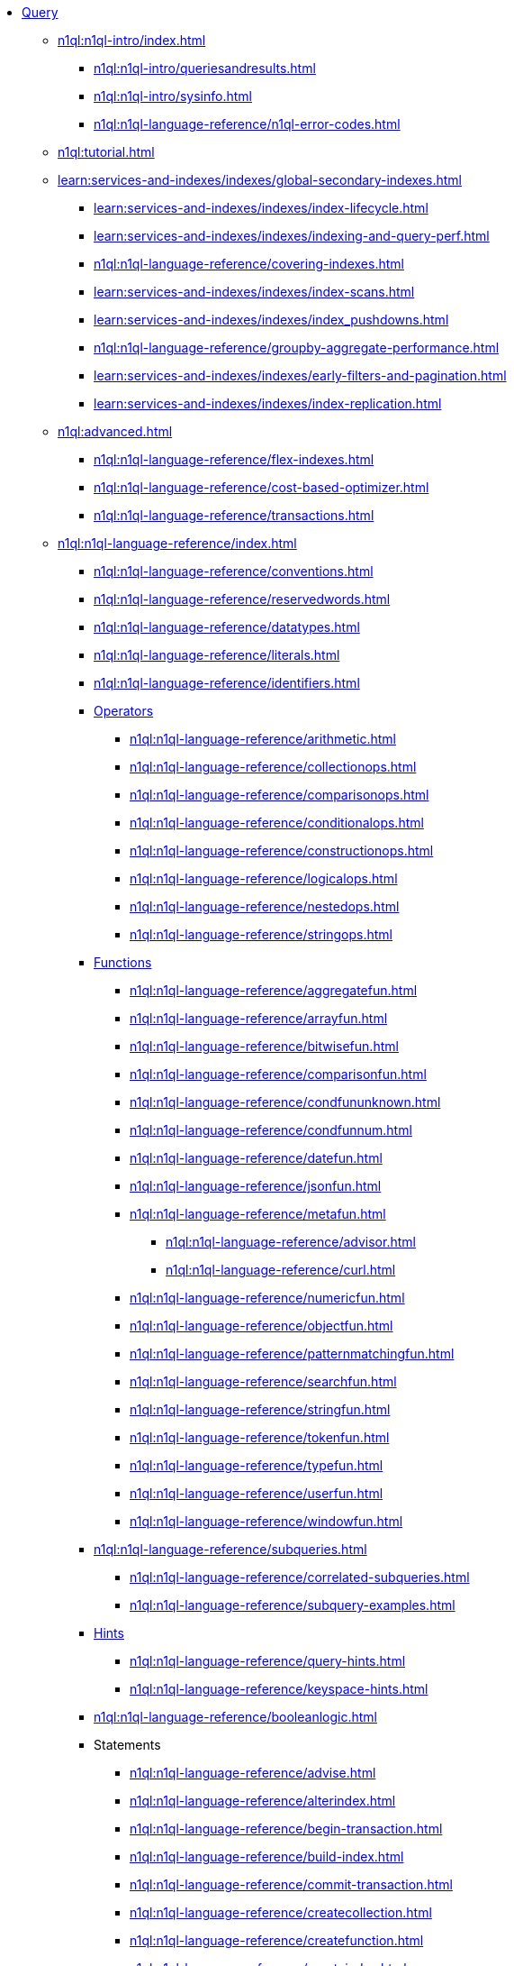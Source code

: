 * xref:n1ql:query.adoc[Query]
 ** xref:n1ql:n1ql-intro/index.adoc[]
  *** xref:n1ql:n1ql-intro/queriesandresults.adoc[]
  *** xref:n1ql:n1ql-intro/sysinfo.adoc[]
  *** xref:n1ql:n1ql-language-reference/n1ql-error-codes.adoc[]
 ** xref:n1ql:tutorial.adoc[]
ifdef::flag-query-settings[]
 ** xref:settings:query-settings.adoc[]
endif::flag-query-settings[]
 ** xref:learn:services-and-indexes/indexes/global-secondary-indexes.adoc[]
  *** xref:learn:services-and-indexes/indexes/index-lifecycle.adoc[]
  *** xref:learn:services-and-indexes/indexes/indexing-and-query-perf.adoc[]
  *** xref:n1ql:n1ql-language-reference/covering-indexes.adoc[]
  *** xref:learn:services-and-indexes/indexes/index-scans.adoc[]
  *** xref:learn:services-and-indexes/indexes/index_pushdowns.adoc[]
  *** xref:n1ql:n1ql-language-reference/groupby-aggregate-performance.adoc[]
  *** xref:learn:services-and-indexes/indexes/early-filters-and-pagination.adoc[]
  *** xref:learn:services-and-indexes/indexes/index-replication.adoc[]
//  *** xref:learn:services-and-indexes/indexes/storage-modes.adoc[]
 ** xref:n1ql:advanced.adoc[]
  *** xref:n1ql:n1ql-language-reference/flex-indexes.adoc[]
  *** xref:n1ql:n1ql-language-reference/cost-based-optimizer.adoc[]
  *** xref:n1ql:n1ql-language-reference/transactions.adoc[]
 ** xref:n1ql:n1ql-language-reference/index.adoc[]
  *** xref:n1ql:n1ql-language-reference/conventions.adoc[]
  *** xref:n1ql:n1ql-language-reference/reservedwords.adoc[]
  *** xref:n1ql:n1ql-language-reference/datatypes.adoc[]
  *** xref:n1ql:n1ql-language-reference/literals.adoc[]
  *** xref:n1ql:n1ql-language-reference/identifiers.adoc[]
  *** xref:n1ql:n1ql-language-reference/operators.adoc[Operators]
   **** xref:n1ql:n1ql-language-reference/arithmetic.adoc[]
   **** xref:n1ql:n1ql-language-reference/collectionops.adoc[]
   **** xref:n1ql:n1ql-language-reference/comparisonops.adoc[]
   **** xref:n1ql:n1ql-language-reference/conditionalops.adoc[]
   **** xref:n1ql:n1ql-language-reference/constructionops.adoc[]
   **** xref:n1ql:n1ql-language-reference/logicalops.adoc[]
   **** xref:n1ql:n1ql-language-reference/nestedops.adoc[]
   **** xref:n1ql:n1ql-language-reference/stringops.adoc[]
  *** xref:n1ql:n1ql-language-reference/functions.adoc[Functions]
   **** xref:n1ql:n1ql-language-reference/aggregatefun.adoc[]
   **** xref:n1ql:n1ql-language-reference/arrayfun.adoc[]
   **** xref:n1ql:n1ql-language-reference/bitwisefun.adoc[]
   **** xref:n1ql:n1ql-language-reference/comparisonfun.adoc[]
   **** xref:n1ql:n1ql-language-reference/condfununknown.adoc[]
   **** xref:n1ql:n1ql-language-reference/condfunnum.adoc[]
   **** xref:n1ql:n1ql-language-reference/datefun.adoc[]
   **** xref:n1ql:n1ql-language-reference/jsonfun.adoc[]
   **** xref:n1ql:n1ql-language-reference/metafun.adoc[]
    ***** xref:n1ql:n1ql-language-reference/advisor.adoc[]
    ***** xref:n1ql:n1ql-language-reference/curl.adoc[]
   **** xref:n1ql:n1ql-language-reference/numericfun.adoc[]
   **** xref:n1ql:n1ql-language-reference/objectfun.adoc[]
   **** xref:n1ql:n1ql-language-reference/patternmatchingfun.adoc[]
   **** xref:n1ql:n1ql-language-reference/searchfun.adoc[]
   **** xref:n1ql:n1ql-language-reference/stringfun.adoc[]
   **** xref:n1ql:n1ql-language-reference/tokenfun.adoc[]
   **** xref:n1ql:n1ql-language-reference/typefun.adoc[]
   **** xref:n1ql:n1ql-language-reference/userfun.adoc[]
   **** xref:n1ql:n1ql-language-reference/windowfun.adoc[]
  *** xref:n1ql:n1ql-language-reference/subqueries.adoc[]
   **** xref:n1ql:n1ql-language-reference/correlated-subqueries.adoc[]
   **** xref:n1ql:n1ql-language-reference/subquery-examples.adoc[]
  *** xref:n1ql:n1ql-language-reference/optimizer-hints.adoc[Hints]
   **** xref:n1ql:n1ql-language-reference/query-hints.adoc[]
   **** xref:n1ql:n1ql-language-reference/keyspace-hints.adoc[]
  *** xref:n1ql:n1ql-language-reference/booleanlogic.adoc[]
  *** Statements
   **** xref:n1ql:n1ql-language-reference/advise.adoc[]
   **** xref:n1ql:n1ql-language-reference/alterindex.adoc[]
   **** xref:n1ql:n1ql-language-reference/begin-transaction.adoc[]
   **** xref:n1ql:n1ql-language-reference/build-index.adoc[]
   **** xref:n1ql:n1ql-language-reference/commit-transaction.adoc[]
   **** xref:n1ql:n1ql-language-reference/createcollection.adoc[]
   **** xref:n1ql:n1ql-language-reference/createfunction.adoc[]
   **** xref:n1ql:n1ql-language-reference/createindex.adoc[]
    ***** xref:n1ql:n1ql-language-reference/indexing-arrays.adoc[]
    ***** xref:n1ql:n1ql-language-reference/adaptive-indexing.adoc[]
    ***** xref:n1ql:n1ql-language-reference/indexing-meta-info.adoc[]
    ***** xref:n1ql:n1ql-language-reference/index-partitioning.adoc[]
   **** xref:n1ql:n1ql-language-reference/createprimaryindex.adoc[]
   **** xref:n1ql:n1ql-language-reference/createscope.adoc[]
   **** xref:n1ql:n1ql-language-reference/delete.adoc[]
   **** xref:n1ql:n1ql-language-reference/dropcollection.adoc[]
   **** xref:n1ql:n1ql-language-reference/dropfunction.adoc[]
   **** xref:n1ql:n1ql-language-reference/dropindex.adoc[]
   **** xref:n1ql:n1ql-language-reference/dropprimaryindex.adoc[]
   **** xref:n1ql:n1ql-language-reference/dropscope.adoc[]
   **** xref:n1ql:n1ql-language-reference/execute.adoc[]
   **** xref:n1ql:n1ql-language-reference/execfunction.adoc[]
   **** xref:n1ql:n1ql-language-reference/explain.adoc[]
   **** xref:n1ql:n1ql-language-reference/grant.adoc[]
   **** xref:n1ql:n1ql-language-reference/infer.adoc[]
   **** xref:n1ql:n1ql-language-reference/insert.adoc[]
   **** xref:n1ql:n1ql-language-reference/merge.adoc[]
   **** xref:n1ql:n1ql-language-reference/prepare.adoc[]
   **** xref:n1ql:n1ql-language-reference/revoke.adoc[]
   **** xref:n1ql:n1ql-language-reference/rollback-transaction.adoc[]
   **** xref:n1ql:n1ql-language-reference/savepoint.adoc[]
   **** xref:n1ql:n1ql-language-reference/selectintro.adoc[SELECT]
    ***** xref:n1ql:n1ql-language-reference/select-syntax.adoc[]
    ***** xref:n1ql:n1ql-language-reference/selectclause.adoc[]
    ***** xref:n1ql:n1ql-language-reference/with.adoc[]
    ***** xref:n1ql:n1ql-language-reference/from.adoc[]
    ***** xref:n1ql:n1ql-language-reference/hints.adoc[]
    ***** xref:n1ql:n1ql-language-reference/join.adoc[]
    ***** xref:n1ql:n1ql-language-reference/nest.adoc[]
    ***** xref:n1ql:n1ql-language-reference/unnest.adoc[]
    ***** xref:n1ql:n1ql-language-reference/comma.adoc[]
    ***** xref:n1ql:n1ql-language-reference/let.adoc[]
    ***** xref:n1ql:n1ql-language-reference/where.adoc[]
    ***** xref:n1ql:n1ql-language-reference/groupby.adoc[]
    ***** xref:n1ql:n1ql-language-reference/window.adoc[]
    ***** xref:n1ql:n1ql-language-reference/union.adoc[]
    ***** xref:n1ql:n1ql-language-reference/orderby.adoc[]
    ***** xref:n1ql:n1ql-language-reference/limit.adoc[]
    ***** xref:n1ql:n1ql-language-reference/offset.adoc[]
   **** xref:n1ql:n1ql-language-reference/set-transaction.adoc[]
   **** xref:n1ql:n1ql-language-reference/update.adoc[]
   **** xref:n1ql:n1ql-language-reference/updatestatistics.adoc[]
    ***** xref:n1ql:n1ql-language-reference/statistics-expressions.adoc[]
    ***** xref:n1ql:n1ql-language-reference/statistics-index.adoc[]
    ***** xref:n1ql:n1ql-language-reference/statistics-indexes.adoc[]
    ***** xref:n1ql:n1ql-language-reference/statistics-delete.adoc[]
   **** xref:n1ql:n1ql-language-reference/upsert.adoc[]
ifdef::flag-devex-javascript-udfs[]
 ** xref:javascript-udfs:javascript-functions-with-couchbase.adoc[]
  *** xref:javascript-udfs:calling-javascript-from-n1ql.adoc[]
  *** xref:javascript-udfs:calling-n1ql-from-javascript.adoc[]
  *** xref:javascript-udfs:handling-errors-javascript-udf.adoc[]
endif::flag-devex-javascript-udfs[]
